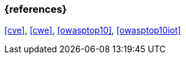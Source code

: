 === {references}

<<cve>>, <<cwe>>, <<owasptop10>>, <<owasptop10iot>>

// tag::DE[]
// silence asciidoctor warnings
// end::DE[]
// tag::EN[]
// silence asciidoctor warnings
// end::EN[]

